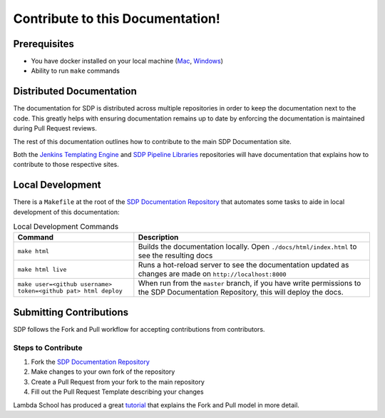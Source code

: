 ---------------------------------
Contribute to this Documentation!
---------------------------------

=============
Prerequisites
=============

* You have docker installed on your local machine (`Mac <https://docs.docker.com/docker-for-mac/install/>`_, `Windows <https://docs.docker.com/docker-for-windows/install/>`_)
* Ability to run ``make`` commands

=========================
Distributed Documentation
=========================

The documentation for SDP is distributed across multiple repositories in order to keep the documentation 
next to the code.  This greatly helps with ensuring documentation remains up to date by enforcing the 
documentation is maintained during Pull Request reviews. 

The rest of this documentation outlines how to contribute to the main SDP Documentation site. 

Both the `Jenkins Templating Engine <https://github.com/jenkinsci/templating-engine-plugin>`_
and `SDP Pipeline Libraries <https://github.com/boozallen/sdp-libraries>`_ repositories will have 
documentation that explains how to contribute to those respective sites. 

=================
Local Development
=================

There is a ``Makefile`` at the root of the `SDP Documentation Repository <https://github.com/boozallen/sdp-docs>`_ 
that automates some tasks to aide in local development of this documentation: 

.. csv-table:: Local Development Commands 
   :header: "Command", "Description"

    "``make html``", "Builds the documentation locally.  Open ``./docs/html/index.html`` to see the resulting docs" 
    "``make html live``", "Runs a hot-reload server to see the documentation updated as changes are made on ``http://localhost:8000``" 
    "``make user=<github username> token=<github pat> html deploy``", "When run from the ``master`` branch, if you have write permissions to the SDP Documentation Repository, this will deploy the docs." 

========================
Submitting Contributions
========================

SDP follows the Fork and Pull workflow for accepting contributions from contributors. 

*******************
Steps to Contribute 
*******************

1. Fork the `SDP Documentation Repository <https://github.com/boozallen/sdp-docs>`_ 
2. Make changes to your own fork of the repository 
3. Create a Pull Request from your fork to the main repository
4. Fill out the Pull Request Template describing your changes 

Lambda School has produced a great `tutorial <https://lambdaschool.com/the-commons/how-to-fork-and-contribute-to-a-project-using-git>`_ 
that explains the Fork and Pull model in more detail. 